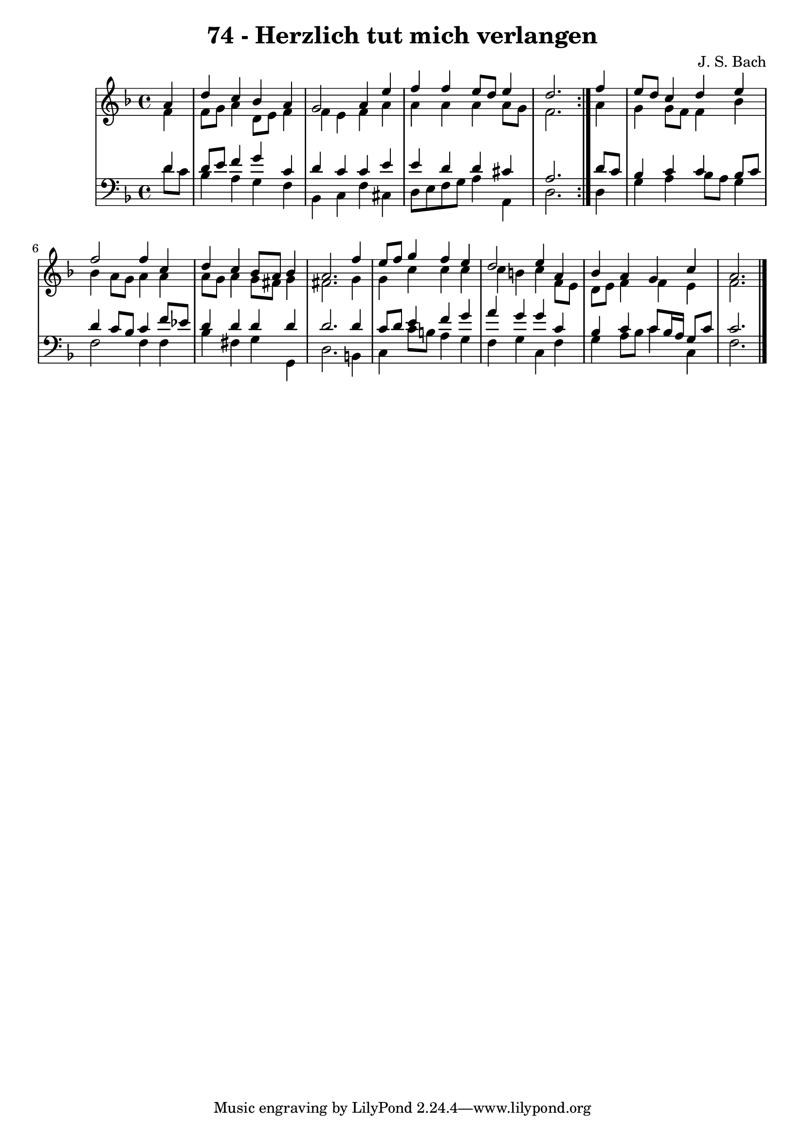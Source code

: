 \version "2.10.33"

\header {
  title = "74 - Herzlich tut mich verlangen"
  composer = "J. S. Bach"
}


global = {
  \time 4/4
  \key d \minor
}


soprano = \relative c'' {
  \repeat volta 2 {
    \partial 4 a4 
    d4 c4 bes4 a4 
    g2 a4 e'4 
    f4 f4 e8 d8 e4 
    d2. } f4 
  e8 d8 c4 d4 e4   %5
  f2 f4 c4 
  d4 c4 bes8 a8 bes4 
  a2. f'4 
  e8 f8 g4 f4 e4 
  d2 e4 a,4   %10
  bes4 a4 g4 c4 
  a2.
  
}

alto = \relative c' {
  \repeat volta 2 {
    \partial 4 f4 
    f8 g8 a4 d,8 e8 f4 
    f4 e4 f4 a4 
    a4 a4 a4 a8 g8 
    f2. } a4 
  g4 g8 f8 f4 bes4   %5
  bes4 a8 g8 a4 a4 
  a8 g8 a4 g8 fis8 g4 
  fis2. g4 
  g4 c4 c4 c4 
  c4 b4 c4 f,8 e   %10
  d e f4 f e
  f2. 
  
}

tenor = \relative c' {
  \repeat volta 2 {
    \partial 4 d4 
    d8 e8 f4 g4 c,4 
    d4 c4 c4 e4 
    e4 d4 d4 cis4 
    a2. } d8 c8 
  bes4 c4 c4 bes8 c8   %5
  d4 c8 bes8 c4 f8 ees8 
  d4 d4 d4 d4 
  d2. d4 
  c8 d8 e4 f4 g4 
  a4 g4 g4 c,4   %10
  bes4 c4 c8 bes16 a16 g8 c8 
  c2.
  
}

baixo = \relative c' {
  \repeat volta 2 {
    \partial 4 d8  c8 
    bes4 a4 g4 f4 
    bes,4 c4 f4 cis4 
    d8 e8 f8 g8 a4 a,4 
    d2. } d4 
  g4 a4 bes8 a8 g4   %5
  f2 f4 f4 
  bes4 fis4 g4 g,4 
  d'2. b4 
  c4 c'8 b8 a4 g4 
  f4 g4 c,4 f4   %10
  g4 a8 bes8 c4 c,4 
  f2.
  
}

\score {
  <<
    \new StaffGroup <<
      \override StaffGroup.SystemStartBracket #'style = #'line 
      \new Staff {
        <<
          \global
          \new Voice = "soprano" { \voiceOne \soprano }
          \new Voice = "alto" { \voiceTwo \alto }
        >>
      }
      \new Staff {
        <<
          \global
          \clef "bass"
          \new Voice = "tenor" {\voiceOne \tenor }
          \new Voice = "baixo" { \voiceTwo \baixo \bar "|."}
        >>
      }
    >>
  >>
  \layout {}
  \midi {}
}
